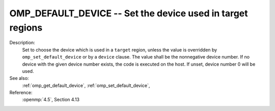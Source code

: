 ..
  Copyright 1988-2022 Free Software Foundation, Inc.
  This is part of the GCC manual.
  For copying conditions, see the copyright.rst file.

.. index:: Environment Variable

.. _omp_default_device:

OMP_DEFAULT_DEVICE -- Set the device used in target regions
***********************************************************

Description:
  Set to choose the device which is used in a ``target`` region, unless the
  value is overridden by ``omp_set_default_device`` or by a ``device``
  clause.  The value shall be the nonnegative device number. If no device with
  the given device number exists, the code is executed on the host.  If unset,
  device number 0 will be used.

See also:
  :ref:`omp_get_default_device`, :ref:`omp_set_default_device`,

Reference:
  :openmp:`4.5`, Section 4.13